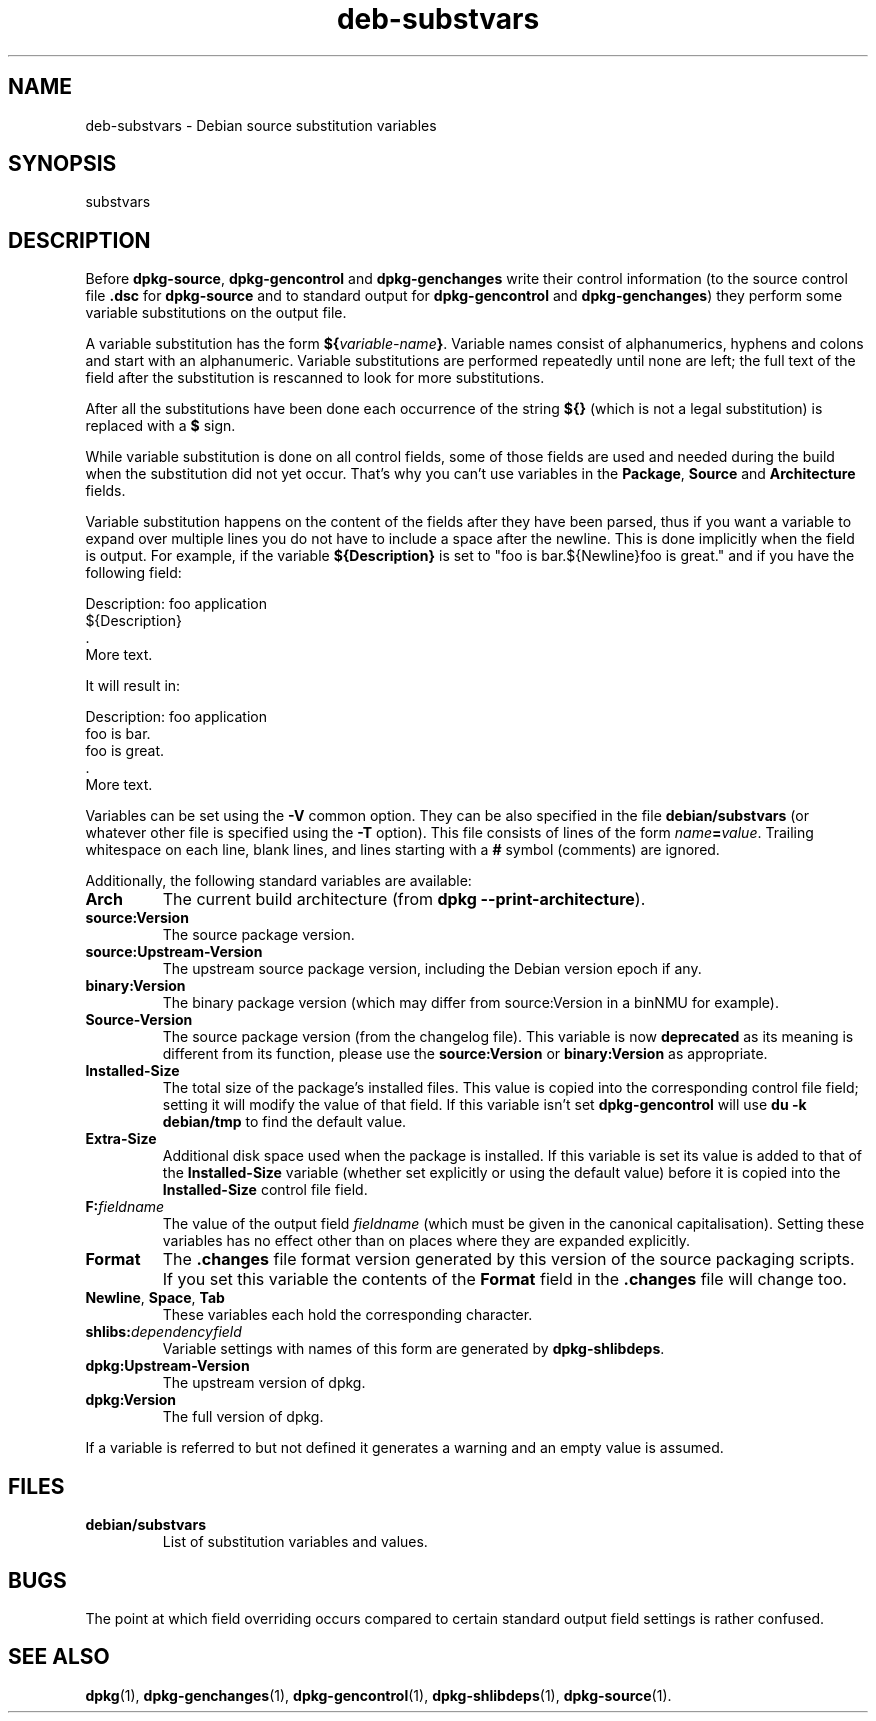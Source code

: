 .\" dpkg manual page - deb-substvars(5)
.\"
.\" Copyright © 1995-1996 Ian Jackson <ian@chiark.chu.cam.ac.uk>
.\" Copyright © 2000 Wichert Akkerman <wakkerma@debian.org>
.\" Copyright © 2009-2010 Raphaël Hertzog <hertzog@debian.org>
.\"
.\" This is free software; you can redistribute it and/or modify
.\" it under the terms of the GNU General Public License as published by
.\" the Free Software Foundation; either version 2 of the License, or
.\" (at your option) any later version.
.\"
.\" This is distributed in the hope that it will be useful,
.\" but WITHOUT ANY WARRANTY; without even the implied warranty of
.\" MERCHANTABILITY or FITNESS FOR A PARTICULAR PURPOSE.  See the
.\" GNU General Public License for more details.
.\"
.\" You should have received a copy of the GNU General Public License
.\" along with this program.  If not, see <http://www.gnu.org/licenses/>.
.
.TH deb\-substvars 5 "2009-07-15" "Debian Project" "dpkg utilities"
.SH NAME
deb\-substvars \- Debian source substitution variables
.
.SH SYNOPSIS
substvars
.
.SH DESCRIPTION
Before
.BR dpkg\-source ", " dpkg\-gencontrol " and " dpkg\-genchanges
write their control information (to the source control file
.B .dsc
for
.B dpkg\-source
and to standard output for
.BR dpkg\-gencontrol " and " dpkg\-genchanges )
they perform some variable substitutions on the output file.

A variable substitution has the form
.BI ${ variable-name }\fR.
Variable names consist of alphanumerics, hyphens and colons and start
with an alphanumeric. Variable substitutions are performed repeatedly
until none are left; the full text of the field after the substitution
is rescanned to look for more substitutions.

After all the substitutions have been done each occurrence of the
string
.B ${}
(which is not a legal substitution) is replaced with a
.B $
sign.

While variable substitution is done on all control fields, some of those
fields are used and needed during the build when the substitution did not
yet occur. That's why you can't use variables in the \fBPackage\fP,
\fBSource\fP and \fBArchitecture\fP fields.

Variable substitution happens on the content of the fields after they have
been parsed, thus if you want a variable to expand over multiple lines you
do not have to include a space after the newline. This is done implicitly
when the field is output. For example, if the variable
\fB${Description}\fP is set to "foo is bar.${Newline}foo is
great." and if you have the following field:

 Description: foo application
  ${Description}
  .
  More text.

It will result in:

 Description: foo application
  foo is bar.
  foo is great.
  .
  More text.

Variables can be set using the
.B \-V
common option. They can be also specified in the file
.B debian/substvars
(or whatever other file is specified using the
.B \-T
option). This file consists of lines of the form
.IB name = value\fR.
Trailing whitespace on each line, blank lines, and
lines starting with a
.B #
symbol (comments) are ignored.

Additionally, the following standard variables are available:
.TP
.BI Arch
The current build architecture (from
.BR "dpkg \-\-print\-architecture" ).
.TP
.B source:Version
The source package version.
.TP
.B source:Upstream\-Version
The upstream source package version, including the Debian version epoch if
any.
.TP
.B binary:Version
The binary package version (which may differ from source:Version in a binNMU
for example).
.TP
.B Source\-Version
The source package version (from the changelog file). This variable is now
\fBdeprecated\fP as its meaning is different from its function, please use
the \fBsource:Version\fP or \fBbinary:Version\fP as appropriate.
.TP
.B Installed\-Size
The total size of the package's installed files. This value is copied
into the corresponding control file field; setting it will modify the
value of that field. If this variable isn't set
.B dpkg\-gencontrol
will use
.B du \-k debian/tmp
to find the default value.
.TP
.B Extra\-Size
Additional disk space used when the package is installed. If this
variable is set its value is added to that of the
.B Installed\-Size
variable (whether set explicitly or using the default value) before it
is copied into the
.B Installed\-Size
control file field.
.TP
.BI F: fieldname
The value of the output field
.IR fieldname
(which must be given in the canonical capitalisation). Setting these
variables has no effect other than on places where they are expanded
explicitly.
.TP
.B Format
The
.B .changes
file format version generated by this version of the source packaging
scripts. If you set this variable the contents of the
.B Format
field in the
.B .changes
file will change too.
.TP
.BR Newline ", " Space ", " Tab
These variables each hold the corresponding character.
.TP
.BI shlibs: dependencyfield
Variable settings with names of this form are generated by
.BR dpkg\-shlibdeps .
.TP
.B dpkg:Upstream\-Version
The upstream version of dpkg.
.TP
.B dpkg:Version
The full version of dpkg.
.LP
If a variable is referred to but not defined it generates a warning
and an empty value is assumed.
.
.SH FILES
.TP
.B debian/substvars
List of substitution variables and values.
.
.SH BUGS
The point at which field overriding occurs compared to certain
standard output field settings is rather confused.

.SH SEE ALSO
.BR dpkg (1),
.BR dpkg\-genchanges (1),
.BR dpkg\-gencontrol (1),
.BR dpkg\-shlibdeps (1),
.BR dpkg\-source (1).
